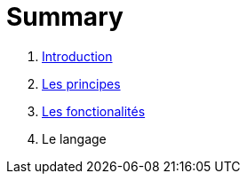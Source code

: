 = Summary

. link:README.adoc[Introduction]
. link:les_principes.adoc[Les principes]
. link:les_fonctionalites.adoc[Les fonctionalités]
. Le langage

